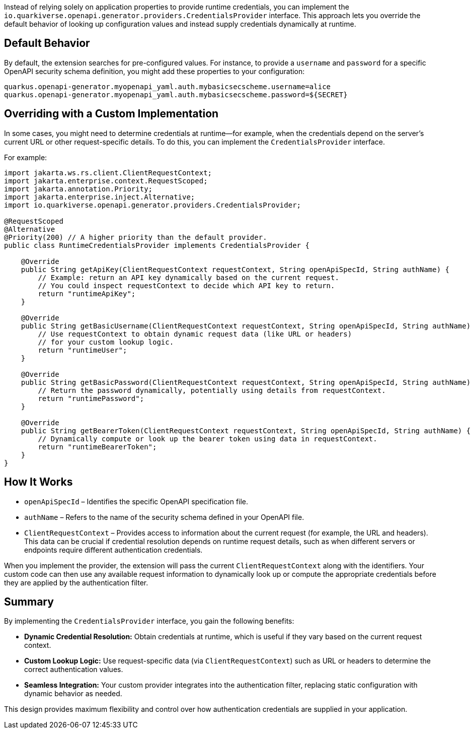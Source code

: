 
Instead of relying solely on application properties to provide runtime credentials, you can implement the `io.quarkiverse.openapi.generator.providers.CredentialsProvider` interface. This approach lets you override the default behavior of looking up configuration values and instead supply credentials dynamically at runtime.

== Default Behavior

By default, the extension searches for pre-configured values. For instance, to provide a `username` and `password` for a specific OpenAPI security schema definition, you might add these properties to your configuration:

[source,properties]
----
quarkus.openapi-generator.myopenapi_yaml.auth.mybasicsecscheme.username=alice
quarkus.openapi-generator.myopenapi_yaml.auth.mybasicsecscheme.password=${SECRET}
----

== Overriding with a Custom Implementation

In some cases, you might need to determine credentials at runtime—for example, when the credentials depend on the server's current URL or other request-specific details. To do this, you can implement the `CredentialsProvider` interface.

For example:

[source,java]
----
import jakarta.ws.rs.client.ClientRequestContext;
import jakarta.enterprise.context.RequestScoped;
import jakarta.annotation.Priority;
import jakarta.enterprise.inject.Alternative;
import io.quarkiverse.openapi.generator.providers.CredentialsProvider;

@RequestScoped
@Alternative
@Priority(200) // A higher priority than the default provider.
public class RuntimeCredentialsProvider implements CredentialsProvider {

    @Override
    public String getApiKey(ClientRequestContext requestContext, String openApiSpecId, String authName) {
        // Example: return an API key dynamically based on the current request.
        // You could inspect requestContext to decide which API key to return.
        return "runtimeApiKey";
    }

    @Override
    public String getBasicUsername(ClientRequestContext requestContext, String openApiSpecId, String authName) {
        // Use requestContext to obtain dynamic request data (like URL or headers)
        // for your custom lookup logic.
        return "runtimeUser";
    }

    @Override
    public String getBasicPassword(ClientRequestContext requestContext, String openApiSpecId, String authName) {
        // Return the password dynamically, potentially using details from requestContext.
        return "runtimePassword";
    }

    @Override
    public String getBearerToken(ClientRequestContext requestContext, String openApiSpecId, String authName) {
        // Dynamically compute or look up the bearer token using data in requestContext.
        return "runtimeBearerToken";
    }
}
----

== How It Works

* `openApiSpecId` – Identifies the specific OpenAPI specification file.
* `authName` – Refers to the name of the security schema defined in your OpenAPI file.
* `ClientRequestContext` – Provides access to information about the current request (for example, the URL and headers). This data can be crucial if credential resolution depends on runtime request details, such as when different servers or endpoints require different authentication credentials.

When you implement the provider, the extension will pass the current `ClientRequestContext` along with the identifiers. Your custom code can then use any available request information to dynamically look up or compute the appropriate credentials before they are applied by the authentication filter.

== Summary

By implementing the `CredentialsProvider` interface, you gain the following benefits:

* **Dynamic Credential Resolution:** Obtain credentials at runtime, which is useful if they vary based on the current request context.
* **Custom Lookup Logic:** Use request-specific data (via `ClientRequestContext`) such as URL or headers to determine the correct authentication values.
* **Seamless Integration:** Your custom provider integrates into the authentication filter, replacing static configuration with dynamic behavior as needed.

This design provides maximum flexibility and control over how authentication credentials are supplied in your application.

